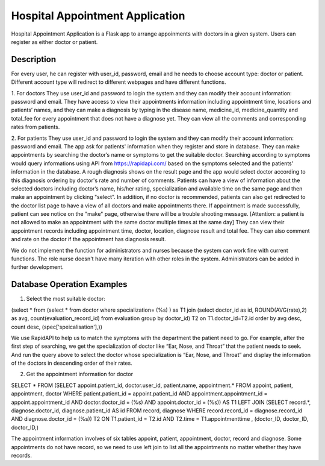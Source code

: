 ================================
Hospital Appointment Application
================================

Hospital Appointment Application is a Flask app to arrange appoinments with doctors in a given system. Users can register as either doctor or patient. 

Description
-----------
For every user, he can register with user_id, password, email and he needs to choose account type: doctor or patient. Different account type will redirect to different webpages and have different functions.  

1. For doctors
They use user_id and password to login the system and they can modify their account information: password and email. 
They have access to view their appointments information including appointment time, locations and patients’ names, and they can make a diagnosis by typing in the disease name, medicine_id, medicine_quantity and total_fee for every appointment that does not have a diagnose yet.
They can view all the comments and corresponding rates from patients. 

2. For patients
They use user_id and password to login the system and they can modify their account information: password and email. The app ask for patients' information when they register and store in database.
They can make appointments by searching the doctor’s name or symptoms to get the suitable doctor. Searching according to symptoms would query informations using API from https://rapidapi.com/ based on the symptoms selected and the patients' information in the database. A rough diagnosis shows on the result page and the app would select doctor according to this diagnosis ordering by doctor's rate and number of comments. Patients can have a view of information about the selected doctors including doctor’s name, his/her rating, specialization and available time on the same page and then make an appointment by clicking "select". In addition, if no doctor is recommended, patients can also get redirected to the doctor list page to have a view of all doctors and make appointments there. If appointment is made successfully, patient can see notice on the "make" page, otherwise there will be a trouble shooting message.
[Attention: a patient is not allowed to make an appointment with the same doctor multiple times at the same day]
They can view their appointment records including appointment time, doctor, location, diagnose result and total fee. They can also comment and rate on the doctor if the appointment has diagnosis result. 

We do not implement the function for administrators and nurses because the system can work fine with current functions. The role nurse doesn't have many iteration with other roles in the system. Administrators can be added in further development. 


Database Operation Examples
---------------------------
1. Select the most suitable doctor:

(select * from (select * from doctor where specialization= (%s) ) as T1 
join (select doctor_id as id, ROUND(AVG(rate),2) as avg, count(evaluation_record_id) from evaluation 
group by doctor_id) T2 on T1.doctor_id=T2.id 
order by avg desc, count desc, (spec['speicalisation'],))

We use RapidAPI to help us to match the symptoms with the department the patient need to go. For example, after the first step of searching, we get the specialization of doctor like “Ear, Nose, and Throat” that the patient needs to seek. And run the query above to select the doctor whose specialization is “Ear, Nose, and Throat” and display the information of the doctors in descending order of their rates. 


2. Get the appointment information for doctor

SELECT * FROM 
(SELECT appoint.patient_id, doctor.user_id, patient.name, appointment.* 
FROM appoint, patient, appointment, doctor 
WHERE patient.patient_id = appoint.patient_id AND appointment.appointment_id = appoint.appointment_id AND 
doctor.doctor_id = (%s) AND appoint.doctor_id = (%s)) AS T1 
LEFT JOIN (SELECT record.*, diagnose.doctor_id, diagnose.patient_id AS id FROM record, diagnose 
WHERE record.record_id = diagnose.record_id AND diagnose.doctor_id = (%s)) T2 ON T1.patient_id = T2.id 
AND T2.time = T1.appointmenttime
, (doctor_ID, doctor_ID, doctor_ID,)

The appointment information involves of six tables appoint, patient, appointment, doctor, record and diagnose. Some appointments do not have record, so we need to use left join to list all the appointments no matter whether they have records. 


